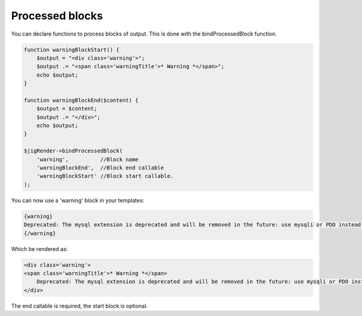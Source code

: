 Processed blocks
================

You can declare functions to process blocks of output. This is done with the bindProcessedBlock function. 


.. code-block:: php

    function warningBlockStart() {
        $output = "<div class='warning'>";
        $output .= "<span class='warningTitle'>* Warning *</span>";
        echo $output;
    }

    function warningBlockEnd($content) {
        $output = $content;
        $output .= "</div>";
        echo $output;
    }

    $jigRender->bindProcessedBlock(
        'warning',          //Block name
        'warningBlockEnd',  //Block end callable
        'warningBlockStart' //Block start callable.
    );
    
You can now use a 'warning' block in your templates:
    
.. code-block:: php

    {warning}
    Deprecated: The mysql extension is deprecated and will be removed in the future: use mysqli or PDO instead. 
    {/warning}


Which be rendered as:

.. code-block:: php

    <div class='warning'>
    <span class='warningTitle'>* Warning *</span>
        Deprecated: The mysql extension is deprecated and will be removed in the future: use mysqli or PDO instead.
    </div>


The end callable is required, the start block is optional.